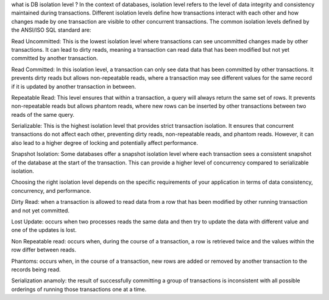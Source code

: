 what is DB isolation level ?
In the context of databases, isolation level refers to the level of data integrity and consistency maintained during transactions. 
Different isolation levels define how transactions interact with each other and how changes made by one transaction are visible to other concurrent transactions. 
The common isolation levels defined by the ANSI/ISO SQL standard are:

Read Uncommitted: 
This is the lowest isolation level where transactions can see uncommitted changes made by other transactions. 
It can lead to dirty reads, meaning a transaction can read data that has been modified but not yet committed by another transaction.

Read Committed: 
In this isolation level, a transaction can only see data that has been committed by other transactions. 
It prevents dirty reads but allows non-repeatable reads, where a transaction may see different values for the same record 
if it is updated by another transaction in between.

Repeatable Read: 
This level ensures that within a transaction, a query will always return the same set of rows. 
It prevents non-repeatable reads but allows phantom reads, where new rows can be inserted by other transactions between 
two reads of the same query.

Serializable: 
This is the highest isolation level that provides strict transaction isolation. 
It ensures that concurrent transactions do not affect each other, preventing dirty reads, non-repeatable reads, and 
phantom reads. However, it can also lead to a higher degree of locking and potentially affect performance.

Snapshot Isolation: 
Some databases offer a snapshot isolation level where each transaction sees a consistent snapshot of the database at the start
of the transaction. This can provide a higher level of concurrency compared to serializable isolation.

Choosing the right isolation level depends on the specific requirements of your application in terms of data consistency, 
concurrency, and performance.

Dirty Read:
when a transaction is allowed to read data from a row that has been modified by other running transaction and not yet committed.

Lost Update:
occurs when two processes reads the same data and then try to update the data with different value and one of the updates is lost.

Non Repeatable read:
occurs when, during the course of a transaction, a row is retrieved twice and the values within the row differ between reads.

Phantoms:
occurs when, in the course of a transaction, new rows are added or removed by another transaction to the records being read.

Serialization anamoly:
the result of successfully committing a group of transactions is inconsistent with all possible orderings of running those transactions one at a time.